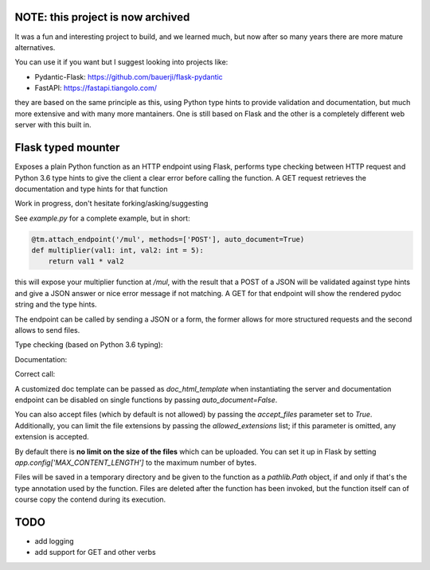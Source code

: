 NOTE: this project is now archived
###################################

It was a fun and interesting project to build, and we learned much, but now after so many years there are more mature alternatives.

You can use it if you want but I suggest looking into projects like:

* Pydantic-Flask: https://github.com/bauerji/flask-pydantic
* FastAPI: https://fastapi.tiangolo.com/

they are based on the same principle as this, using Python type hints to provide validation and documentation, but much more extensive and with many more mantainers. One is still based on Flask and the other is a completely different web server with this built in.



.. image:: https://travis-ci.org/jacopofar/flask-typed-mounter.svg?branch=master
    :target: https://travis-ci.org/jacopofar/flask-typed-mounter
    :alt: Travis CI badge

Flask typed mounter
###################


Exposes a plain Python function as an HTTP endpoint using Flask, performs type checking between HTTP request and Python 3.6 type hints to give the client a clear error before calling the function. A GET request retrieves the documentation and type hints for that function

Work in progress, don't hesitate forking/asking/suggesting


See `example.py` for a complete example, but in short:

.. code-block:: python

   @tm.attach_endpoint('/mul', methods=['POST'], auto_document=True)
   def multiplier(val1: int, val2: int = 5):
       return val1 * val2


this will expose your multiplier function at `/mul`, with the result that a POST of a JSON will be validated against type hints and give a JSON answer or nice error message if not matching. A GET for that endpoint will show the rendered pydoc string and the type hints.

The endpoint can be called by sending a JSON or a form, the former allows for more structured requests and the second allows to send files.

Type checking (based on Python 3.6 typing):

.. image:: error_check.png

Documentation:

.. image:: doc_screenshot.png

Correct call:

.. image:: no_errors.png


A customized doc template can be passed as `doc_html_template` when instantiating the server and documentation endpoint can be disabled on single functions by passing `auto_document=False`.

You can also accept files (which by default is not allowed) by passing the `accept_files` parameter set to `True`. Additionally, you can limit the file extensions by passing the `allowed_extensions` list; if this parameter is omitted, any extension is accepted.

By default there is **no limit on the size of the files** which can be uploaded. You can set it up in Flask by setting `app.config['MAX_CONTENT_LENGTH']` to the maximum number of bytes.

Files will be saved in a temporary directory and be given to the function as a `pathlib.Path` object, if and only if that's the type annotation used by the function. Files are deleted after the function has been invoked, but the function itself can of course copy the contend during its execution.

TODO
####

- add logging
- add support for GET and other verbs
